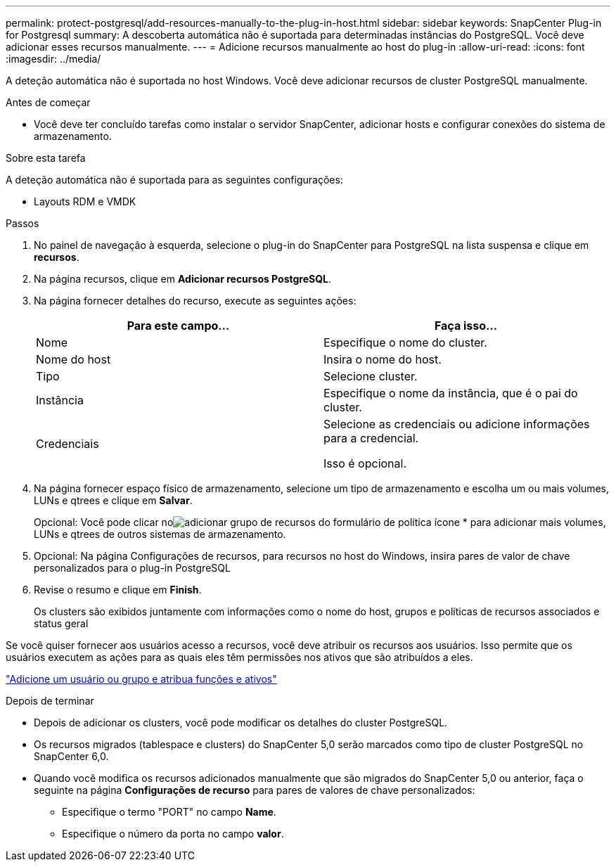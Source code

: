 ---
permalink: protect-postgresql/add-resources-manually-to-the-plug-in-host.html 
sidebar: sidebar 
keywords: SnapCenter Plug-in for Postgresql 
summary: A descoberta automática não é suportada para determinadas instâncias do PostgreSQL. Você deve adicionar esses recursos manualmente. 
---
= Adicione recursos manualmente ao host do plug-in
:allow-uri-read: 
:icons: font
:imagesdir: ../media/


[role="lead"]
A deteção automática não é suportada no host Windows. Você deve adicionar recursos de cluster PostgreSQL manualmente.

.Antes de começar
* Você deve ter concluído tarefas como instalar o servidor SnapCenter, adicionar hosts e configurar conexões do sistema de armazenamento.


.Sobre esta tarefa
A deteção automática não é suportada para as seguintes configurações:

* Layouts RDM e VMDK


.Passos
. No painel de navegação à esquerda, selecione o plug-in do SnapCenter para PostgreSQL na lista suspensa e clique em *recursos*.
. Na página recursos, clique em *Adicionar recursos PostgreSQL*.
. Na página fornecer detalhes do recurso, execute as seguintes ações:
+
|===
| Para este campo... | Faça isso... 


 a| 
Nome
 a| 
Especifique o nome do cluster.



 a| 
Nome do host
 a| 
Insira o nome do host.



 a| 
Tipo
 a| 
Selecione cluster.



 a| 
Instância
 a| 
Especifique o nome da instância, que é o pai do cluster.



 a| 
Credenciais
 a| 
Selecione as credenciais ou adicione informações para a credencial.

Isso é opcional.

|===
. Na página fornecer espaço físico de armazenamento, selecione um tipo de armazenamento e escolha um ou mais volumes, LUNs e qtrees e clique em *Salvar*.
+
Opcional: Você pode clicar noimage:../media/add_policy_from_resourcegroup.gif["adicionar grupo de recursos do formulário de política"] ícone * para adicionar mais volumes, LUNs e qtrees de outros sistemas de armazenamento.

. Opcional: Na página Configurações de recursos, para recursos no host do Windows, insira pares de valor de chave personalizados para o plug-in PostgreSQL
. Revise o resumo e clique em *Finish*.
+
Os clusters são exibidos juntamente com informações como o nome do host, grupos e políticas de recursos associados e status geral



Se você quiser fornecer aos usuários acesso a recursos, você deve atribuir os recursos aos usuários. Isso permite que os usuários executem as ações para as quais eles têm permissões nos ativos que são atribuídos a eles.

link:https://docs.netapp.com/us-en/snapcenter/install/task_add_a_user_or_group_and_assign_role_and_assets.html["Adicione um usuário ou grupo e atribua funções e ativos"]

.Depois de terminar
* Depois de adicionar os clusters, você pode modificar os detalhes do cluster PostgreSQL.
* Os recursos migrados (tablespace e clusters) do SnapCenter 5,0 serão marcados como tipo de cluster PostgreSQL no SnapCenter 6,0.
* Quando você modifica os recursos adicionados manualmente que são migrados do SnapCenter 5,0 ou anterior, faça o seguinte na página *Configurações de recurso* para pares de valores de chave personalizados:
+
** Especifique o termo "PORT" no campo *Name*.
** Especifique o número da porta no campo *valor*.



